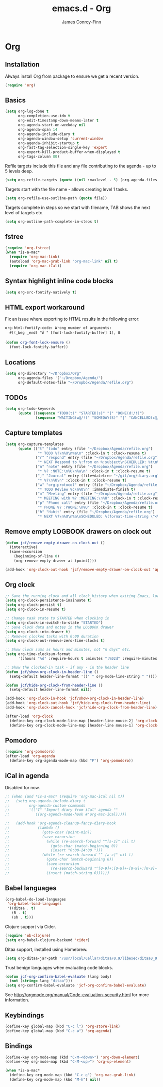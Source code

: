 #+TITLE: emacs.d - Org
#+AUTHOR: James Conroy-Finn
#+EMAIL: james@logi.cl
#+STARTUP: content
#+OPTIONS: toc:2 num:nil ^:nil

* Org

** Installation

   Always install Org from package to ensure we get a recent version.

   #+begin_src emacs-lisp
     (require 'org)
   #+end_src

** Basics

   #+begin_src emacs-lisp
     (setq org-log-done t
           org-completion-use-ido t
           org-edit-timestamp-down-means-later t
           org-agenda-start-on-weekday nil
           org-agenda-span 14
           org-agenda-include-diary t
           org-agenda-window-setup 'current-window
           org-agenda-inhibit-startup t
           org-fast-tag-selection-single-key 'expert
           org-export-kill-product-buffer-when-displayed t
           org-tags-column 80)
   #+end_src

   Refile targets include this file and any file contributing to the
   agenda - up to 5 levels deep.

   #+begin_src emacs-lisp
     (setq org-refile-targets (quote ((nil :maxlevel . 5) (org-agenda-files :maxlevel . 5))))
   #+end_src

   Targets start with the file name - allows creating level 1 tasks.

   #+begin_src emacs-lisp
     (setq org-refile-use-outline-path (quote file))
   #+end_src

   Targets complete in steps so we start with filename, TAB shows the
   next level of targets etc.

   #+begin_src emacs-lisp
     (setq org-outline-path-complete-in-steps t)
   #+end_src

** fstree

  #+begin_src emacs-lisp
     (require 'org-fstree)
     (when *is-a-mac*
       (require 'org-mac-link)
       (autoload 'org-mac-grab-link "org-mac-link" nil t)
       (require 'org-mac-iCal))
   #+end_src

** Syntax highlight inline code blocks

   #+begin_src emacs-lisp
     (setq org-src-fontify-natively t)
   #+end_src

** HTML export workaround

   Fix an issue where exporting to HTML results in the following
   error:

   #+begin_src prog
     org-html-fontify-code: Wrong number of arguments:
       #[(_beg _end) "À " [font-lock-fontify-buffer] 1], 0
   #+end_src

   #+begin_src emacs-lisp
     (defun org-font-lock-ensure ()
       (font-lock-fontify-buffer))
   #+end_src

** Locations

   #+begin_src emacs-lisp
     (setq org-directory "~/Dropbox/Org"
           org-agenda-files '("~/Dropbox/Agenda/")
           org-default-notes-file "~/Dropbox/Agenda/refile.org")
   #+end_src

** TODOs

   #+begin_src emacs-lisp
     (setq org-todo-keywords
           (quote ((sequence "TODO(t)" "STARTED(s)" "|" "DONE(d!/!)")
                   (sequence "WAITING(w@/!)" "SOMEDAY(S)" "|" "CANCELLED(c@/!)"))))
   #+end_src

** Capture templates

   #+begin_src emacs-lisp
     (setq org-capture-templates
           (quote (("t" "todo" entry (file "~/Dropbox/Agenda/refile.org")
                    "* TODO %?\n%U\n%a\n" :clock-in t :clock-resume t)
                   ("r" "respond" entry (file "~/Dropbox/Agenda/refile.org")
                    "* NEXT Respond to %:from on %:subject\nSCHEDULED: %t\n%U\n%a\n" :clock-in t :clock-resume t :immediate-finish t)
                   ("n" "note" entry (file "~/Dropbox/Agenda/refile.org")
                    "* %? :NOTE:\n%U\n%a\n" :clock-in t :clock-resume t)
                   ("j" "Journal" entry (file+datetree "~/git/org/diary.org")
                    "* %?\n%U\n" :clock-in t :clock-resume t)
                   ("w" "org-protocol" entry (file "~/Dropbox/Agenda/refile.org")
                    "* TODO Review %c\n%U\n" :immediate-finish t)
                   ("m" "Meeting" entry (file "~/Dropbox/Agenda/refile.org")
                    "* MEETING with %? :MEETING:\n%U" :clock-in t :clock-resume t)
                   ("p" "Phone call" entry (file "~/Dropbox/Agenda/refile.org")
                    "* PHONE %? :PHONE:\n%U" :clock-in t :clock-resume t)
                   ("h" "Habit" entry (file "~/Dropbox/Agenda/refile.org")
                    "* NEXT %?\n%U\n%a\nSCHEDULED: %(format-time-string \"<%Y-%m-%d %a .+1d/3d>\")\n:PROPERTIES:\n:STYLE: habit\n:REPEAT_TO_STATE: NEXT\n:END:\n"))))
   #+end_src

** Remove empty LOGBOOK drawers on clock out

   #+begin_src emacs-lisp
     (defun jcf/remove-empty-drawer-on-clock-out ()
       (interactive)
       (save-excursion
         (beginning-of-line 0)
         (org-remove-empty-drawer-at (point))))

     (add-hook 'org-clock-out-hook 'jcf/remove-empty-drawer-on-clock-out 'append)
   #+end_src

** Org clock

   #+begin_src emacs-lisp
     ;; Save the running clock and all clock history when exiting Emacs, load it on startup
     (setq org-clock-persistence-insinuate t)
     (setq org-clock-persist t)
     (setq org-clock-in-resume t)

     ;; Change task state to STARTED when clocking in
     (setq org-clock-in-switch-to-state "STARTED")
     ;; Save clock data and notes in the LOGBOOK drawer
     (setq org-clock-into-drawer t)
     ;; Removes clocked tasks with 0:00 duration
     (setq org-clock-out-remove-zero-time-clocks t)

     ;; Show clock sums as hours and minutes, not "n days" etc.
     (setq org-time-clocksum-format
           '(:hours "%d" :require-hours t :minutes ":%02d" :require-minutes t))

     ;; Show the clocked-in task - if any - in the header line
     (defun jcf/show-org-clock-in-header-line ()
       (setq-default header-line-format '((" " org-mode-line-string " "))))

     (defun jcf/hide-org-clock-from-header-line ()
       (setq-default header-line-format nil))

     (add-hook 'org-clock-in-hook 'jcf/show-org-clock-in-header-line)
     (add-hook 'org-clock-out-hook 'jcf/hide-org-clock-from-header-line)
     (add-hook 'org-clock-cancel-hook 'jcf/hide-org-clock-from-header-line)

     (after-load 'org-clock
       (define-key org-clock-mode-line-map [header-line mouse-2] 'org-clock-goto)
       (define-key org-clock-mode-line-map [header-line mouse-1] 'org-clock-menu))
   #+end_src

** Pomodoro

   #+begin_src emacs-lisp
     (require 'org-pomodoro)
     (after-load 'org-agenda
       (define-key org-agenda-mode-map (kbd "P") 'org-pomodoro))
   #+end_src

** iCal in agenda

   Disabled for now.

   #+begin_src emacs-lisp
     ;; (when (and *is-a-mac* (require 'org-mac-iCal nil t))
     ;;   (setq org-agenda-include-diary t
     ;;         org-agenda-custom-commands
     ;;         '(("I" "Import diary from iCal" agenda ""
     ;;            ((org-agenda-mode-hook #'org-mac-iCal)))))

     ;;   (add-hook 'org-agenda-cleanup-fancy-diary-hook
     ;;             (lambda ()
     ;;               (goto-char (point-min))
     ;;               (save-excursion
     ;;                 (while (re-search-forward "^[a-z]" nil t)
     ;;                   (goto-char (match-beginning 0))
     ;;                   (insert "0:00-24:00 ")))
     ;;               (while (re-search-forward "^ [a-z]" nil t)
     ;;                 (goto-char (match-beginning 0))
     ;;                 (save-excursion
     ;;                   (re-search-backward "^[0-9]+:[0-9]+-[0-9]+:[0-9]+ " nil t))
     ;;                 (insert (match-string 0))))))
   #+end_src

** Babel languages

   #+begin_src emacs-lisp
     (org-babel-do-load-languages
      'org-babel-load-languages
      '((ditaa . t)
        (R . t)
        (sh . t)))
   #+end_src

   Clojure support via Cider.

   #+begin_src emacs-lisp
     (require 'ob-clojure)
     (setq org-babel-clojure-backend 'cider)
   #+end_src

   Ditaa support, installed using Homebrew.

   #+begin_src emacs-lisp
     (setq org-ditaa-jar-path "/usr/local/Cellar/ditaa/0.9/libexec/ditaa0_9.jar")
   #+end_src

   Trust benign languages when evaluating code blocks.

   #+begin_src emacs-lisp
     (defun jcf-org-confirm-babel-evaluate (lang body)
       (not (string= lang "ditaa")))
     (setq org-confirm-babel-evaluate 'jcf-org-confirm-babel-evaluate)
   #+end_src

   See http://orgmode.org/manual/Code-evaluation-security.html for more information.

** Keybindings

   #+begin_src emacs-lisp
     (define-key global-map (kbd "C-c l") 'org-store-link)
     (define-key global-map (kbd "C-c a") 'org-agenda)
   #+end_src

** Bindings

   #+begin_src emacs-lisp
     (define-key org-mode-map (kbd "C-M-<down>") 'org-down-element)
     (define-key org-mode-map (kbd "C-M-<up>") 'org-up-element)

     (when *is-a-mac*
       (define-key org-mode-map (kbd "C-c g") 'org-mac-grab-link)
       (define-key org-mode-map (kbd "M-h") nil))
  #+end_src
